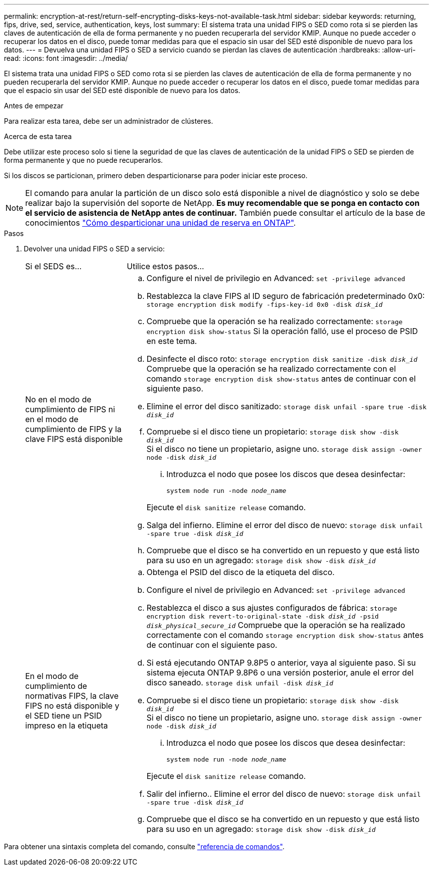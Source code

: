 ---
permalink: encryption-at-rest/return-self-encrypting-disks-keys-not-available-task.html 
sidebar: sidebar 
keywords: returning, fips, drive, sed, service, authentication, keys, lost 
summary: El sistema trata una unidad FIPS o SED como rota si se pierden las claves de autenticación de ella de forma permanente y no pueden recuperarla del servidor KMIP. Aunque no puede acceder o recuperar los datos en el disco, puede tomar medidas para que el espacio sin usar del SED esté disponible de nuevo para los datos. 
---
= Devuelva una unidad FIPS o SED a servicio cuando se pierdan las claves de autenticación
:hardbreaks:
:allow-uri-read: 
:icons: font
:imagesdir: ../media/


[role="lead"]
El sistema trata una unidad FIPS o SED como rota si se pierden las claves de autenticación de ella de forma permanente y no pueden recuperarla del servidor KMIP. Aunque no puede acceder o recuperar los datos en el disco, puede tomar medidas para que el espacio sin usar del SED esté disponible de nuevo para los datos.

.Antes de empezar
Para realizar esta tarea, debe ser un administrador de clústeres.

.Acerca de esta tarea
Debe utilizar este proceso solo si tiene la seguridad de que las claves de autenticación de la unidad FIPS o SED se pierden de forma permanente y que no puede recuperarlos.

Si los discos se particionan, primero deben desparticionarse para poder iniciar este proceso.


NOTE: El comando para anular la partición de un disco solo está disponible a nivel de diagnóstico y solo se debe realizar bajo la supervisión del soporte de NetApp. **Es muy recomendable que se ponga en contacto con el servicio de asistencia de NetApp antes de continuar.** También puede consultar el artículo de la base de conocimientos link:https://kb.netapp.com/Advice_and_Troubleshooting/Data_Storage_Systems/FAS_Systems/How_to_unpartition_a_spare_drive_in_ONTAP["Cómo desparticionar una unidad de reserva en ONTAP"^].

.Pasos
. Devolver una unidad FIPS o SED a servicio:
+
[cols="25,75"]
|===


| Si el SEDS es... | Utilice estos pasos... 


 a| 
No en el modo de cumplimiento de FIPS ni en el modo de cumplimiento de FIPS y la clave FIPS está disponible
 a| 
.. Configure el nivel de privilegio en Advanced:
`set -privilege advanced`
.. Restablezca la clave FIPS al ID seguro de fabricación predeterminado 0x0:
`storage encryption disk modify -fips-key-id 0x0 -disk _disk_id_`
.. Compruebe que la operación se ha realizado correctamente:
`storage encryption disk show-status`
Si la operación falló, use el proceso de PSID en este tema.
.. Desinfecte el disco roto:
`storage encryption disk sanitize -disk _disk_id_`
Compruebe que la operación se ha realizado correctamente con el comando `storage encryption disk show-status` antes de continuar con el siguiente paso.
.. Elimine el error del disco sanitizado:
`storage disk unfail -spare true -disk _disk_id_`
.. Compruebe si el disco tiene un propietario:
`storage disk show -disk _disk_id_`
 +
 Si el disco no tiene un propietario, asigne uno.
`storage disk assign -owner node -disk _disk_id_`
+
... Introduzca el nodo que posee los discos que desea desinfectar:
+
`system node run -node _node_name_`

+
Ejecute el `disk sanitize release` comando.



.. Salga del infierno. Elimine el error del disco de nuevo:
`storage disk unfail -spare true -disk _disk_id_`
.. Compruebe que el disco se ha convertido en un repuesto y que está listo para su uso en un agregado:
`storage disk show -disk _disk_id_`




 a| 
En el modo de cumplimiento de normativas FIPS, la clave FIPS no está disponible y el SED tiene un PSID impreso en la etiqueta
 a| 
.. Obtenga el PSID del disco de la etiqueta del disco.
.. Configure el nivel de privilegio en Advanced:
`set -privilege advanced`
.. Restablezca el disco a sus ajustes configurados de fábrica:
`storage encryption disk revert-to-original-state -disk _disk_id_ -psid _disk_physical_secure_id_`
Compruebe que la operación se ha realizado correctamente con el comando `storage encryption disk show-status` antes de continuar con el siguiente paso.
.. Si está ejecutando ONTAP 9.8P5 o anterior, vaya al siguiente paso. Si su sistema ejecuta ONTAP 9.8P6 o una versión posterior, anule el error del disco saneado.
`storage disk unfail -disk _disk_id_`
.. Compruebe si el disco tiene un propietario:
`storage disk show -disk _disk_id_`
 +
 Si el disco no tiene un propietario, asigne uno.
`storage disk assign -owner node -disk _disk_id_`
+
... Introduzca el nodo que posee los discos que desea desinfectar:
+
`system node run -node _node_name_`

+
Ejecute el `disk sanitize release` comando.



.. Salir del infierno.. Elimine el error del disco de nuevo:
`storage disk unfail -spare true -disk _disk_id_`
.. Compruebe que el disco se ha convertido en un repuesto y que está listo para su uso en un agregado:
`storage disk show -disk _disk_id_`


|===


Para obtener una sintaxis completa del comando, consulte link:https://docs.netapp.com/us-en/ontap-cli/storage-disk-assign.html["referencia de comandos"^].

